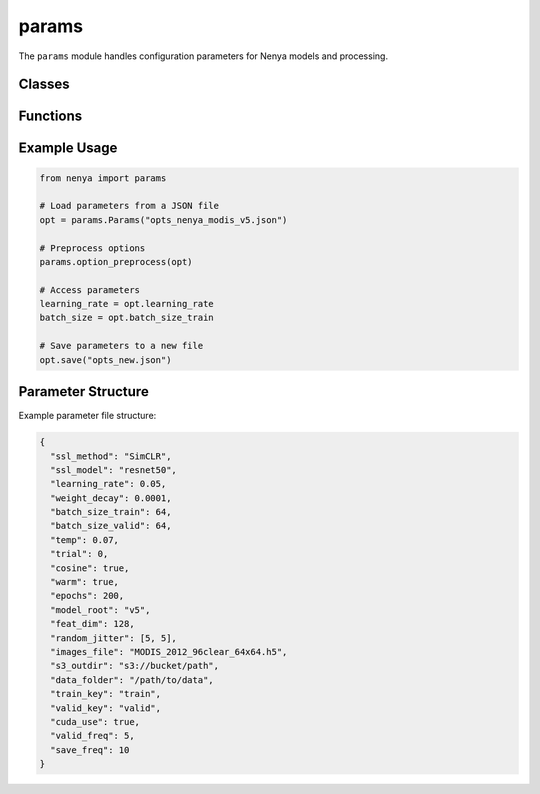 .. _api_params:

params
=====

.. py:module:: nenya.params

The ``params`` module handles configuration parameters for Nenya models and processing.

Classes
------

.. py:class:: Params(json_path)

   A class for loading and managing hyperparameters from a JSON file.
   
   :param json_path: Path to the JSON configuration file
   :type json_path: str
   
   .. py:method:: save(json_path)
   
      Save parameters to a JSON file.
      
      :param json_path: Path where the JSON file will be saved
      :type json_path: str
      
   .. py:method:: update(json_path)
   
      Update parameters from a JSON file.
      
      :param json_path: Path to the JSON configuration file
      :type json_path: str
      
   .. py:property:: dict
   
      Returns the parameters as a dictionary.
      
      :return: Dictionary of parameters
      :rtype: dict

Functions
--------

.. py:function:: option_preprocess(opt)

   Process options and set derived values.
   
   This function sets up output folders (e.g., model_folder, latents_folder) and
   processes other options. The object is modified in place.
   
   :param opt: Options object to preprocess
   :type opt: Params
   
Example Usage
-----------

.. code-block:: python

   from nenya import params
   
   # Load parameters from a JSON file
   opt = params.Params("opts_nenya_modis_v5.json")
   
   # Preprocess options
   params.option_preprocess(opt)
   
   # Access parameters
   learning_rate = opt.learning_rate
   batch_size = opt.batch_size_train
   
   # Save parameters to a new file
   opt.save("opts_new.json")

Parameter Structure
-----------------

Example parameter file structure:

.. code-block:: json

   {
     "ssl_method": "SimCLR",
     "ssl_model": "resnet50",
     "learning_rate": 0.05,
     "weight_decay": 0.0001,
     "batch_size_train": 64,
     "batch_size_valid": 64,
     "temp": 0.07,
     "trial": 0,
     "cosine": true,
     "warm": true,
     "epochs": 200,
     "model_root": "v5",
     "feat_dim": 128,
     "random_jitter": [5, 5],
     "images_file": "MODIS_2012_96clear_64x64.h5",
     "s3_outdir": "s3://bucket/path",
     "data_folder": "/path/to/data",
     "train_key": "train",
     "valid_key": "valid",
     "cuda_use": true,
     "valid_freq": 5,
     "save_freq": 10
   }
